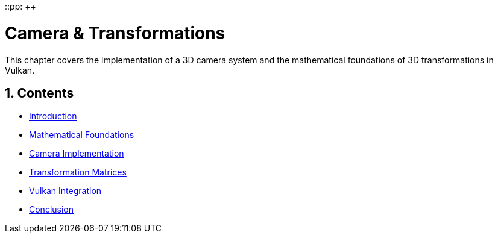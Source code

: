 ::pp: {plus}{plus}

= Camera & Transformations
:doctype: book
:sectnums:
:sectnumlevels: 4
:toc: left
:icons: font
:source-highlighter: highlightjs
:source-language: c++

This chapter covers the implementation of a 3D camera system and the mathematical foundations of 3D transformations in Vulkan.

== Contents

* link:01_introduction.adoc[Introduction]
* link:02_math_foundations.adoc[Mathematical Foundations]
* link:03_camera_implementation.adoc[Camera Implementation]
* link:04_transformation_matrices.adoc[Transformation Matrices]
* link:05_vulkan_integration.adoc[Vulkan Integration]
* link:06_conclusion.adoc[Conclusion]
